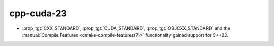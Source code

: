 cpp-cuda-23
-----------

* :prop_tgt:`CXX_STANDARD`, :prop_tgt:`CUDA_STANDARD`,
  :prop_tgt:`OBJCXX_STANDARD` and the
  :manual:`Compile Features <cmake-compile-features(7)>` functionality gained
  support for C++23.
